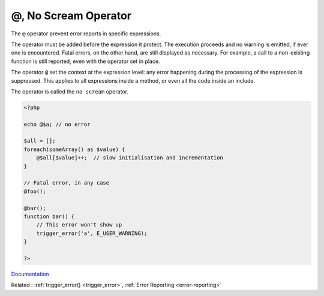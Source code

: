 .. _noscream:
.. _@:
.. meta::
	:description:
		@, No Scream Operator: The ``@`` operator prevent error reports in specific expressions.
	:twitter:card: summary_large_image
	:twitter:site: @exakat
	:twitter:title: @, No Scream Operator
	:twitter:description: @, No Scream Operator: The ``@`` operator prevent error reports in specific expressions
	:twitter:creator: @exakat
	:twitter:image:src: https://php-dictionary.readthedocs.io/en/latest/_static/logo.png
	:og:image: https://php-dictionary.readthedocs.io/en/latest/_static/logo.png
	:og:title: @, No Scream Operator
	:og:type: article
	:og:description: The ``@`` operator prevent error reports in specific expressions
	:og:url: https://php-dictionary.readthedocs.io/en/latest/dictionary/noscream.ini.html
	:og:locale: en
.. raw:: html

	<script type="application/ld+json">{"@context":"https:\/\/schema.org","@graph":[{"@type":"WebPage","@id":"https:\/\/php-dictionary.readthedocs.io\/en\/latest\/tips\/debug_zval_dump.html","url":"https:\/\/php-dictionary.readthedocs.io\/en\/latest\/tips\/debug_zval_dump.html","name":"@, No Scream Operator","isPartOf":{"@id":"https:\/\/www.exakat.io\/"},"datePublished":"Wed, 06 Aug 2025 17:05:45 +0000","dateModified":"Wed, 06 Aug 2025 17:05:45 +0000","description":"The ``@`` operator prevent error reports in specific expressions","inLanguage":"en-US","potentialAction":[{"@type":"ReadAction","target":["https:\/\/php-dictionary.readthedocs.io\/en\/latest\/dictionary\/@, No Scream Operator.html"]}]},{"@type":"WebSite","@id":"https:\/\/www.exakat.io\/","url":"https:\/\/www.exakat.io\/","name":"Exakat","description":"Smart PHP static analysis","inLanguage":"en-US"}]}</script>


@, No Scream Operator
---------------------

The ``@`` operator prevent error reports in specific expressions. 

The operator must be added before the expression it protect. The execution proceeds and no warning is emitted, if ever one is encountered. Fatal errors, on the other hand, are still displayed as necessary. For example, a call to a non-existing function is still reported, even with the operator set in place.

The operator ``@`` set the context at the expression level: any error happening during the processing of the expression is suppressed. This applies to all expressions inside a method, or even all the code inside an include.

The operator is called the ``no scream`` operator.


.. code-block:: php
   
   <?php
   
   echo @$a; // no error
   
   $all = [];
   foreach(someArray() as $value) {
       @$all[$value]++;  // slow initialisation and incrementation 
   }
   
   // Fatal error, in any case
   @foo(); 
   
   @bar();
   function bar() {
       // This error won't show up
       trigger_error('a', E_USER_WARNING);
   }
   
   ?>


`Documentation <https://www.php.net/manual/en/language.operators.errorcontrol.php>`__

Related : :ref:`trigger_error() <trigger_error>`, :ref:`Error Reporting <error-reporting>`
